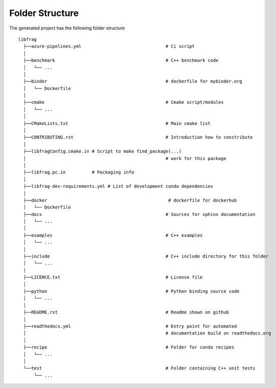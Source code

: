 .. role:: bash(code)
   :language: bash

Folder Structure
=================

The generated project has the following folder structure

::

    libfrag
      ├──azure-pipelines.yml                                # Ci script
      │
      ├──benchmark                                          # C++ benchmark code
      │   └── ...
      │
      ├──binder                                             # dockerfile for mybinder.org
      │   └── Dockerfile
      │
      ├──cmake                                              # Cmake script/modules
      │   └── ...
      │
      ├──CMakeLists.txt                                     # Main cmake list
      │
      ├──CONTRIBUTING.rst                                   # Introduction how to constribute
      │
      ├──libfragConfig.cmake.in # Script to make find_package(...) 
      │                                                     # work for this package 
      │
      ├──libfrag.pc.in          # Packaging info
      │
      ├──libfrag-dev-requirements.yml # List of development conda dependencies
      │
      ├──docker                                              # dockerfile for dockerhub
      │   └── Dockerfile
      ├──docs                                               # Sources for sphinx documentation
      │   └── ...
      │
      ├──examples                                           # C++ examples
      │   └── ...
      │
      ├──include                                            # C++ include directory for this folder
      │   └── ...
      │
      ├──LICENCE.txt                                        # License file
      │
      ├──python                                             # Python binding source code
      │   └── ...
      │
      ├──README.rst                                         # Readme shown on github
      │
      ├──readthedocs.yml                                    # Entry point for automated
      │                                                     # documentation build on readthedocs.org
      │
      ├──recipe                                             # Folder for conda recipes
      │   └── ...
      │
      └──test                                               # Folder containing C++ unit tests
          └── ...

